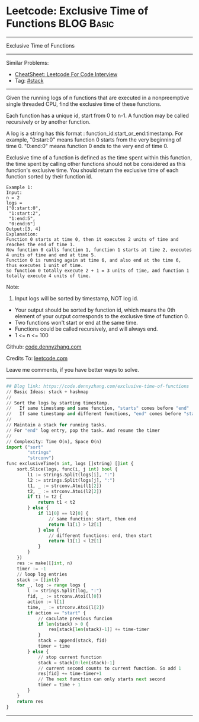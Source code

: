 * Leetcode: Exclusive Time of Functions                                              :BLOG:Basic:
#+STARTUP: showeverything
#+OPTIONS: toc:nil \n:t ^:nil creator:nil d:nil
:PROPERTIES:
:type:     stack
:END:
---------------------------------------------------------------------
Exclusive Time of Functions
---------------------------------------------------------------------
#+BEGIN_HTML
<a href="https://github.com/dennyzhang/code.dennyzhang.com/tree/master/problems/exclusive-time-of-functions"><img align="right" width="200" height="183" src="https://www.dennyzhang.com/wp-content/uploads/denny/watermark/github.png" /></a>
#+END_HTML
Similar Problems:
- [[https://cheatsheet.dennyzhang.com/cheatsheet-leetcode-A4][CheatSheet: Leetcode For Code Interview]]
- Tag: [[https://code.dennyzhang.com/review-stack][#stack]]
---------------------------------------------------------------------
Given the running logs of n functions that are executed in a nonpreemptive single threaded CPU, find the exclusive time of these functions.

Each function has a unique id, start from 0 to n-1. A function may be called recursively or by another function.

A log is a string has this format : function_id:start_or_end:timestamp. For example, "0:start:0" means function 0 starts from the very beginning of time 0. "0:end:0" means function 0 ends to the very end of time 0.

Exclusive time of a function is defined as the time spent within this function, the time spent by calling other functions should not be considered as this function's exclusive time. You should return the exclusive time of each function sorted by their function id.
[[image-blog:Leetcode: Exclusive Time of Functions][https://raw.githubusercontent.com/dennyzhang/code.dennyzhang.com/master/problems/exclusive-time-of-functions/functions.png]]
#+BEGIN_EXAMPLE
Example 1:
Input:
n = 2
logs = 
["0:start:0",
 "1:start:2",
 "1:end:5",
 "0:end:6"]
Output:[3, 4]
Explanation:
Function 0 starts at time 0, then it executes 2 units of time and reaches the end of time 1. 
Now function 0 calls function 1, function 1 starts at time 2, executes 4 units of time and end at time 5.
Function 0 is running again at time 6, and also end at the time 6, thus executes 1 unit of time. 
So function 0 totally execute 2 + 1 = 3 units of time, and function 1 totally execute 4 units of time.
#+END_EXAMPLE

Note:
1. Input logs will be sorted by timestamp, NOT log id.
- Your output should be sorted by function id, which means the 0th element of your output corresponds to the exclusive time of function 0.
- Two functions won't start or end at the same time.
- Functions could be called recursively, and will always end.
- 1 <= n <= 100

Github: [[https://github.com/dennyzhang/code.dennyzhang.com/tree/master/problems/exclusive-time-of-functions][code.dennyzhang.com]]

Credits To: [[https://leetcode.com/problems/exclusive-time-of-functions/description/][leetcode.com]]

Leave me comments, if you have better ways to solve.
---------------------------------------------------------------------

#+BEGIN_SRC python
## Blog link: https://code.dennyzhang.com/exclusive-time-of-functions
// Basic Ideas: stack + hashmap
//
// Sort the logs by starting timestamp. 
//   If same timestamp and same function, "starts" comes before "end"
//   If same timestamp and different functions, "end" comes before "start"
//
// Maintain a stack for running tasks.
// For "end" log entry, pop the task. And resume the timer
//
// Complexity: Time O(n), Space O(n)
import ("sort"
        "strings"
        "strconv")
func exclusiveTime(n int, logs []string) []int {
    sort.Slice(logs, func(i, j int) bool {
        l1 := strings.Split(logs[i], ":")
        l2 := strings.Split(logs[j], ":")
        t1, _ := strconv.Atoi(l1[2])
        t2, _ := strconv.Atoi(l2[2])
        if t1 != t2 {
            return t1 < t2
        } else {
            if l1[0] == l2[0] {
                // same function: start, then end
                return l1[1] > l2[1]
            } else {
                // different functions: end, then start
                return l1[1] < l2[1]
            }
        }
    })
    res := make([]int, n)
    timer := -1
    // loop log entries
    stack := []int{}
    for _, log := range logs {
        l := strings.Split(log, ":")
        fid, _ := strconv.Atoi(l[0])
        action := l[1]
        time, _ := strconv.Atoi(l[2])
        if action == "start" {
            // caculate previous funcion
            if len(stack) > 0 {
                res[stack[len(stack)-1]] += time-timer
            }
            stack = append(stack, fid)
            timer = time
        } else {
            // stop current function
            stack = stack[0:len(stack)-1]
            // current second counts to current function. So add 1
            res[fid] += time-timer+1
            // The next function can only starts next second
            timer = time + 1
        }
    }
    return res
}
#+END_SRC
---------------------------------------------------------------------

#+BEGIN_HTML
<div style="overflow: hidden;">
<div style="float: left; padding: 5px"> <a href="https://www.linkedin.com/in/dennyzhang001"><img src="https://www.dennyzhang.com/wp-content/uploads/sns/linkedin.png" alt="linkedin" /></a></div>
<div style="float: left; padding: 5px"><a href="https://github.com/dennyzhang"><img src="https://www.dennyzhang.com/wp-content/uploads/sns/github.png" alt="github" /></a></div>
<div style="float: left; padding: 5px"><a href="https://www.dennyzhang.com/slack" target="_blank" rel="nofollow"><img src="https://www.dennyzhang.com/wp-content/uploads/sns/slack.png" alt="slack"/></a></div>
</div>
#+END_HTML
